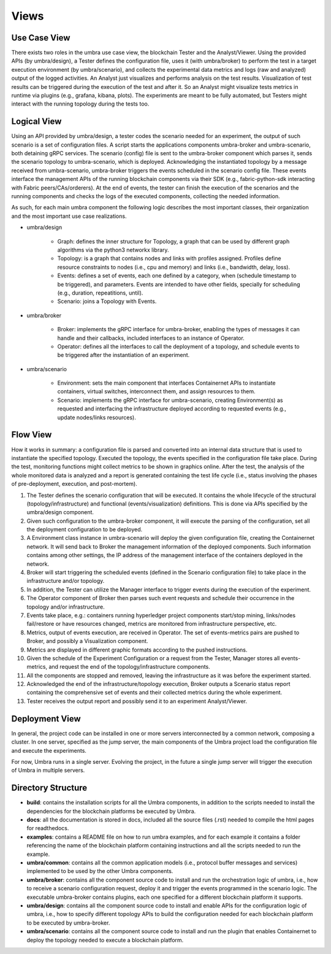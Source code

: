 Views
=====


Use Case View
*************

There exists two roles in the umbra use case view, the blockchain Tester and the Analyst/Viewer.
Using the provided APIs (by umbra/design), a Tester defines the configuration file, uses it (with umbra/broker) to perform the test in a target execution environment (by umbra/scenario), and collects the experimental data metrics and logs (raw and analyzed) output of the logged activities. 
An Analyst just visualizes and performs analysis on the test results. Visualization of test results can be triggered during the execution of the test and after it. So an Analyst might visualize tests metrics in runtime via plugins (e.g., grafana, kibana, plots). 
The experiments are meant to be fully automated, but Testers might interact with the running topology during the tests too.


Logical View
************

Using an API provided by umbra/design, a tester codes the scenario needed for an experiment, the output of such scenario is a set of configuration files. 
A script starts the applications components umbra-broker and umbra-scenario, both detaining gRPC services.
The scenario (config) file is sent to the umbra-broker component which parses it, sends the scenario topology to umbra-scenario, which is deployed. Acknowledging the instantiated topology by a message received from umbra-scenario, umbra-broker triggers the events scheduled in the scenario config file. These events interface the management APIs of the running blockchain components via their SDK (e.g., fabric-python-sdk interacting with Fabric peers/CAs/orderers).
At the end of events, the tester can finish the execution of the scenarios and the running components and checks the logs of the executed components, collecting the needed information.

As such, for each main umbra component the following logic describes the most important classes, their organization and the most important use case realizations.

* umbra/design

    * Graph: defines the inner structure for Topology, a graph that can be used by different graph algorithms via the python3 networkx library.
    * Topology: is a graph that contains nodes and links with profiles assigned. Profiles define resource constraints to nodes (i.e., cpu and memory) and links (i.e., bandwidth, delay, loss). 
    * Events: defines a set of events, each one defined by a category, when (schedule timestamp to be triggered), and parameters. Events are intended to have other fields, specially for scheduling (e.g., duration, repeatitions, until).
    * Scenario: joins a Topology with Events.

* umbra/broker

    * Broker: implements the gRPC interface for umbra-broker, enabling the types of messages it can handle and their callbacks, included interfaces to an instance of Operator.
    * Operator: defines all the interfaces to call the deployment of a topology, and schedule events to be triggered after the instantiation of an experiment.

* umbra/scenario
    
    * Environment: sets the main component that interfaces Containernet APIs to instantiate containers, virtual switches, interconnect them, and assign resources to them.
    * Scenario: implements the gRPC interface for umbra-scenario, creating Environment(s) as requested and interfacing the infrastructure deployed according to requested events (e.g., update nodes/links resources).


Flow View
*********

How it works in summary: a configuration file is parsed and converted into an internal data structure that is used to instantiate the specified topology. Executed the topology, the events specified in the configuration file take place. During the test, monitoring functions might collect metrics to be shown in graphics online. After the test, the analysis of the whole monitored data is analyzed and a report is generated containing the test life cycle (i.e., status involving the phases of pre-deployment, execution, and post-mortem).

1. The Tester defines the scenario configuration that will be executed. It contains the whole lifecycle of the structural (topology/infrastructure) and functional (events/visualization) definitions. This is done via APIs specified by the umbra/design component.
2. Given such configuration to the umbra-broker component, it will execute the parsing of the configuration, set all the deployment configuration to be deployed.
3. A Environment class instance in umbra-scenario will deploy the given configuration file, creating the Containernet network. It will send back to Broker the management information of the deployed components. Such information contains among other settings, the IP address of the management interface of the containers deployed in the network.
4. Broker will start triggering the scheduled events (defined in the Scenario configuration file) to take place in the infrastructure and/or topology.
5. In addition, the Tester can utilize the Manager interface to trigger events during the execution of the experiment.
6. The Operator component of Broker then parses such event requests and schedule their occurrence in the topology and/or infrastructure.
7. Events take place, e.g.: containers running hyperledger project components start/stop mining, links/nodes fail/restore or have resources changed, metrics are monitored from infrastructure perspective, etc.
8. Metrics, output of events execution, are received in Operator. The set of events-metrics pairs are pushed to Broker, and possibly a Visualization component.
9. Metrics are displayed in different graphic formats according to the pushed instructions.
10. Given the schedule of the Experiment Configuration or a request from the Tester, Manager stores all events-metrics, and request the end of the topology/infrastructure components.
11. All the components are stopped and removed, leaving the infrastructure as it was before the experiment started.
12. Acknowledged the end of the infrastructure/topology execution, Broker outputs a Scenario status report containing the comprehensive set of events and their collected metrics during the whole experiment.
13. Tester receives the output report and possibly send it to an experiment Analyst/Viewer.



Deployment View
***************

In general, the project code can be installed in one or more servers interconnected by a common network, composing a cluster. In one server, specified as the jump server, the main components of the Umbra project load the configuration file and execute the experiments.

For now, Umbra runs in a single server. Evolving the project, in the future a single jump server will trigger the execution of Umbra in multiple servers.


Directory Structure
*******************

* **build**: contains the installation scripts for all the Umbra components, in addition to the scripts needed to install the dependencies for the blockchain platforms be executed by Umbra.
* **docs**: all the documentation is stored in docs, included all the source files (.rst) needed to compile the html pages for readthedocs.
* **examples**: contains a README file on how to run umbra examples, and for each example it contains a folder referencing the name of the blockchain platform containing instructions and all the scripts needed to run the example.
* **umbra/common**: contains all the common application models (i.e., protocol buffer messages and services) implemented to be used by the other Umbra components.
* **umbra/broker**: contains all the component source code to install and run the orchestration logic of umbra, i.e., how to receive a scenario configuration request, deploy it and trigger the events programmed in the scenario logic. The executable umbra-broker contains plugins, each one specified for a different blockchain platform it supports.
* **umbra/design**: contains all the component source code to install and enable APIs for the configuration logic of umbra, i.e., how to specify different topology APIs to build the configuration needed for each blockchain platform to be executed by umbra-broker. 
* **umbra/scenario**: contains all the component source code to install and run the plugin that enables Containernet to deploy the topology needed to execute a blockchain platform. 
